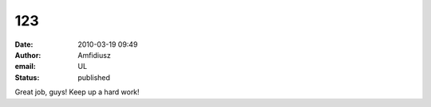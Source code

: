 123
###
:date: 2010-03-19 09:49
:author: Amfidiusz
:email: UL
:status: published

Great job, guys! Keep up a hard work!
